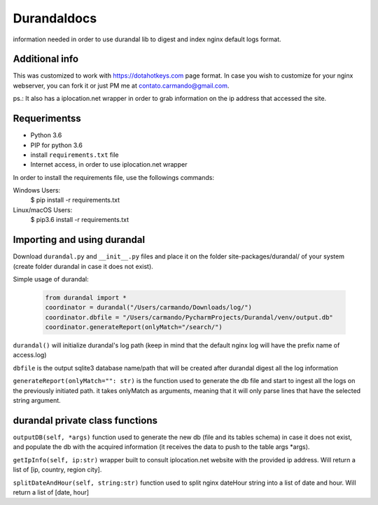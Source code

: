 Durandaldocs
===============
information needed in order to use durandal lib to digest and index nginx default logs format.


Additional info
---------------
This was customized to work with https://dotahotkeys.com page format. In case you wish to customize for your nginx webserver, you can fork it or just PM me at contato.carmando@gmail.com.

ps.: It also has a iplocation.net wrapper in order to grab information on the ip address that accessed the site.

Requerimentss
---------------
* Python 3.6
* PIP for python 3.6
* install ``requirements.txt`` file
* Internet access, in order to use iplocation.net wrapper

In order to install the requirements file, use the followings commands::

Windows Users:
    $ pip install -r requirements.txt

Linux/macOS Users:
    $ pip3.6 install -r requirements.txt

Importing and using durandal
----------------
Download ``durandal.py`` and ``__init__.py`` files and place it on the folder site-packages/durandal/ of your system (create folder durandal in case it does not exist).

Simple usage of durandal:


   .. code-block:: python
    
    from durandal import *
    coordinator = durandal("/Users/carmando/Downloads/log/")
    coordinator.dbfile = "/Users/carmando/PycharmProjects/Durandal/venv/output.db"
    coordinator.generateReport(onlyMatch="/search/")

``durandal()``  will initialize durandal's log path (keep in mind that the default nginx log will have the prefix name of access.log)

``dbfile`` is the output sqlite3 database name/path that will be created after durandal digest all the log information

``generateReport(onlyMatch="": str)`` is the function used to generate the db file and start to ingest all the logs on the previously initiated path. it takes onlyMatch as arguments, meaning that it will only parse lines that have the selected string argument.

durandal private class functions
----------------
``outputDB(self, *args)`` function used to generate the new db (file and its tables schema) in case it does not exist, and populate the db with the acquired information (it receives the data to push to the table args *args).

``getIpInfo(self, ip:str)`` wrapper built to consult iplocation.net website with the provided ip address. Will return a list of [ip, country, region city].

``splitDateAndHour(self, string:str)`` function used to split nginx dateHour string into a list of date and hour. Will return a list of [date, hour]

